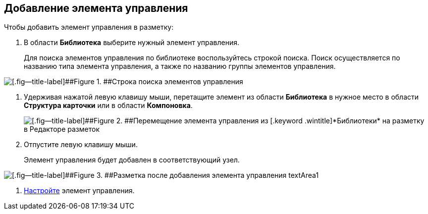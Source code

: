 
== Добавление элемента управления

Чтобы добавить элемент управления в разметку:

. [.ph .cmd]#В области [.keyword .wintitle]*Библиотека* выберите нужный элемент управления.#
+
Для поиска элементов управления по библиотеке воспользуйтесь строкой поиска. Поиск осуществляется по названию типа элемента управления, а также по названию группы элементов управления.

image::searchBox.png[[.fig--title-label]##Figure 1. ##Строка поиска элементов управления]
. [.ph .cmd]#Удерживая нажатой левую клавишу мыши, перетащите элемент из области [.keyword .wintitle]*Библиотека* в нужное место в области [.keyword .wintitle]*Структура карточки* или в области [.keyword .wintitle]*Компоновка*.#
+
image::dl_ui_movecontrol.png[[.fig--title-label]##Figure 2. ##Перемещение элемента управления из [.keyword .wintitle]*Библиотеки* на разметку в Редакторе разметок]
. [.ph .cmd]#Отпустите левую клавишу мыши.#
+
Элемент управления будет добавлен в соответствующий узел.

image::dl_ui_movecontrol_result.png[[.fig--title-label]##Figure 3. ##Разметка после добавления элемента управления textArea1]
. [.ph .cmd]#xref:dl_customizecontrols.adoc[Настройте] элемент управления.#
